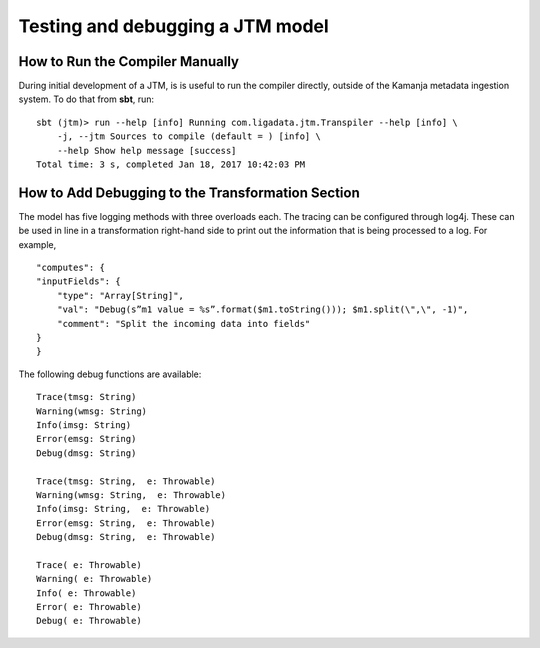 
.. _jtm-test:

Testing and debugging a JTM model
=================================


How to Run the Compiler Manually
--------------------------------

During initial development of a JTM,
is is useful to run the compiler directly,
outside of the Kamanja metadata ingestion system.
To do that from **sbt**, run:

::

  sbt (jtm)> run --help [info] Running com.ligadata.jtm.Transpiler --help [info] \
      -j, --jtm Sources to compile (default = ) [info] \
      --help Show help message [success]
  Total time: 3 s, completed Jan 18, 2017 10:42:03 PM

How to Add Debugging to the Transformation Section
--------------------------------------------------

The model has five logging methods with three overloads each.
The tracing can be configured through log4j.
These can be used in line in a transformation right-hand side
to print out the information that is being processed to a log.
For example,
::

  "computes": {
  "inputFields": {
      "type": "Array[String]",
      "val": "Debug(s”m1 value = %s”.format($m1.toString())); $m1.split(\",\", -1)",
      "comment": "Split the incoming data into fields"
  }
  }

The following debug functions are available:

::

  Trace(tmsg: String)
  Warning(wmsg: String)
  Info(imsg: String)
  Error(emsg: String)
  Debug(dmsg: String)

  Trace(tmsg: String,  e: Throwable)
  Warning(wmsg: String,  e: Throwable)
  Info(imsg: String,  e: Throwable)
  Error(emsg: String,  e: Throwable)
  Debug(dmsg: String,  e: Throwable)

  Trace( e: Throwable)
  Warning( e: Throwable)
  Info( e: Throwable)
  Error( e: Throwable)
  Debug( e: Throwable)


